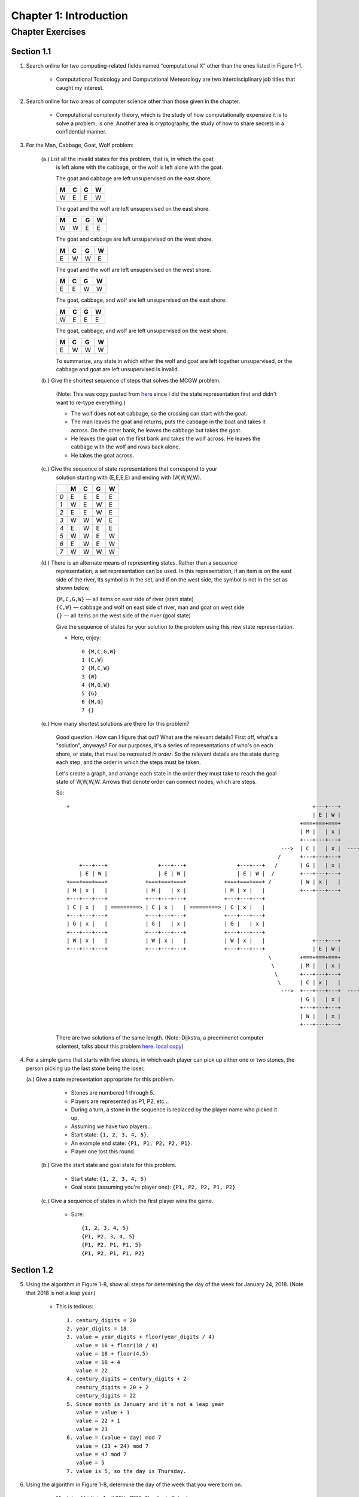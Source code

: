 *************************
 Chapter 1: Introduction
*************************



Chapter Exercises
=================


Section 1.1
-----------
1. Search online for two computing-related fields named “computational X” other
   than the ones listed in Figure 1-1.

    * Computational Toxicology and Computational Meteorology are two
      interdisciplinary job titles that caught my interest.


2. Search online for two areas of computer science other than those given in
   the chapter.

    * Computational complexity theory, which is the study of how computationally
      expensive it is to solve a problem, is one. Another area is cryptography,
      the study of how to share secrets in a confidential manner.


3. For the Man, Cabbage, Goat, Wolf problem:

    (a.) List all the invalid states for this problem, that is, in which the goat
         is left alone with the cabbage, or the wolf is left alone with the goat.

         The goat and cabbage are left unsupervised on the east shore.

         +---+---+---+---+
         | M | C | G | W |
         +===+===+===+===+
         | W | E | E | W |
         +---+---+---+---+

         The goat and the wolf are left unsupervised on the east shore.

         +---+---+---+---+
         | M | C | G | W |
         +===+===+===+===+
         | W | W | E | E |
         +---+---+---+---+

         The goat and cabbage are left unsupervised on the west shore.

         +---+---+---+---+
         | M | C | G | W |
         +===+===+===+===+
         | E | W | W | E |
         +---+---+---+---+

         The goat and the wolf are left unsupervised on the west shore.

         +---+---+---+---+
         | M | C | G | W |
         +===+===+===+===+
         | E | E | W | W |
         +---+---+---+---+

         The goat, cabbage, and wolf are left unsupervised on the east shore.

         +---+---+---+---+
         | M | C | G | W |
         +===+===+===+===+
         | W | E | E | E |
         +---+---+---+---+

         The goat, cabbage, and wolf are left unsupervised on the west shore.

         +---+---+---+---+
         | M | C | G | W |
         +===+===+===+===+
         | E | W | W | W |
         +---+---+---+---+

         To summarize, any state in which either the wolf and goat are left together
         unsupervised, or the cabbage and goat are left unsupervised is invalid.

    (b.) Give the shortest sequence of steps that solves the MCGW problem.

         (Note: This was copy pasted from `here <https://illuminations.nctm.org/BrainTeasers.
         aspx?id=4992>`_ since I did the state representation first and didn't want to
         re-type everything.)

         * The wolf does not eat cabbage, so the crossing can start with the goat.
         * The man leaves the goat and returns, puts the cabbage in the boat and takes it
           across. On the other bank, he leaves the cabbage but takes the goat.
         * He leaves the goat on the first bank and takes the wolf across. He leaves the
           cabbage with the wolf and rows back alone.
         * He takes the goat across.

    (c.) Give the sequence of state representations that correspond to your
         solution starting with (E,E,E,E) and ending with (W,W,W,W).

         +-----+---+---+---+---+
         |     | M | C | G | W |
         +=====+===+===+===+===+
         | *0* | E | E | E | E |
         +-----+---+---+---+---+
         | *1* | W | E | W | E |
         +-----+---+---+---+---+
         | *2* | E | E | W | E |
         +-----+---+---+---+---+
         | *3* | W | W | W | E |
         +-----+---+---+---+---+
         | *4* | E | W | E | E |
         +-----+---+---+---+---+
         | *5* | W | W | E | W |
         +-----+---+---+---+---+
         | *6* | E | W | E | W |
         +-----+---+---+---+---+
         | *7* | W | W | W | W |
         +-----+---+---+---+---+

    (d.) There is an alternate means of representing states. Rather than a sequence
         representation, a set representation can be used. In this representation,
         if an item is on the east side of the river, its symbol is in the set, and
         if on the west side, the symbol is not in the set as shown below,

         | ``{M,C,G,W}`` — all items on east side of river (start state)
         | ``{C,W}`` — cabbage and wolf on east side of river, man and goat on west side
         | ``{}`` — all items on the west side of the river (goal state)

         Give the sequence of states for your solution to the problem using this new
         state representation.

         * Here, enjoy::

             0 {M,C,G,W}
             1 {C,W}
             2 {M,C,W}
             3 {W}
             4 {M,G,W}
             5 {G}
             6 {M,G}
             7 {}

    (e.) How many shortest solutions are there for this problem?

         Good question. How can I figure that out? What are the relevant
         details? First off, what's a "solution", anyways? For our purposes,
         it's a series of representations of who's on each shore, or state,
         that must be recreated *in order*. So the relevant details are the
         state during each step, and the order in which the steps must be
         taken.

         Let's create a graph, and arrange each state in the order they must
         take to reach the goal state of W,W,W,W. Arrows that denote order can
         connect nodes, which are steps.

         So::

             +                                                                             +---+---+                         +---+---+
                                                                                           | E | W |                         | E | W |
                                                                                       +===+===+===+                     +===+===+===+
                                                                                       | M |   | x |                     | M |   | x |
                                                                                       +---+---+---+                     +---+---+---+
                                                                                 --->  | C |   | x |  ---------------->  | C |   | x |  ----\
                                                                                /      +---+---+---+                     +---+---+---+       \
                 +---+---+                +---+---+                +---+---+   /       | G |   | x |                     | G | x |   |        \      +---+---+                  +---+---+                  +---+---+
                 | E | W |                | E | W |                | E | W |  /        +---+---+---+                     +---+---+---+         >     | E | W |                  | E | W |                  | E | W |
             +===+===+===+            +===+===+===+            +===+===+===+ /         | W | x |   |                     | W |   | x |           +===+===+===+              +===+===+===+              +===+===+===+
             | M | x |   |            | M |   | x |            | M | x |   |           +---+---+---+                     +---+---+---+           | M |   | x |              | M | x |   |              | M |   | x |
             +---+---+---+            +---+---+---+            +---+---+---+                                                                     +---+---+---+              +---+---+---+              +---+---+---+
             | C | x |   | =========> | C | x |   | =========> | C | x |   |                                                                     | C |   | x |  =========>  | C |   | x |  =========>  | C |   | x |
             +---+---+---+            +---+---+---+            +---+---+---+                                                                     +---+---+---+              +---+---+---+              +---+---+---+
             | G | x |   |            | G |   | x |            | G |   | x |                                                                     | G | x |   |              | G | x |   |              | G |   | x |
             +---+---+---+            +---+---+---+            +---+---+---+                                                                     +---+---+---+              +---+---+---+              +---+---+---+
             | W | x |   |            | W | x |   |            | W | x |   |               +---+---+                         +---+---+           | W |   | x |              | W |   | x |              | W |   | x |
             +---+---+---+            +---+---+---+            +---+---+---+               | E | W |                         | E | W |           +---+---+---+              +---+---+---+              +---+---+---+
                                                                             \         +===+===+===+                     +===+===+===+          >
                                                                              \        | M |   | x |                     | M | x |   |         /
                                                                               \       +---+---+---+                     +---+---+---+        /
                                                                                \      | C | x |   |                     | C | x |   |       /
                                                                                 --->  +---+---+---+  ---------------->  +---+---+---+  ----/
                                                                                       | G |   | x |                     | G | x |   |
                                                                                       +---+---+---+                     +---+---+---+
                                                                                       | W |   | x |                     | W |   | x |
                                                                                       +---+---+---+                     +---+---+---+


         There are two solutions of the same length. (Note: Dijkstra, a
         preeminenet computer scientest, talks about this problem `here
         <http://www.cs.utexas.edu/users/EWD/videos/EWD4.mpg>`_. `local
         copy <./EWD4.mpg>`_)


4. For a simple game that starts with five stones, in which each player can
   pick up either one or two stones, the person picking up the last stone being
   the loser,

   (a.) Give a state representation appropriate for this problem.

        * Stones are numbered 1 through 5.
        * Players are represented as P1, P2, etc...
        * During a turn, a stone in the sequence is replaced by the player name
          who picked it up.
        * Assuming we have two players...
        * Start state: ``{1, 2, 3, 4, 5}``.
        * An example end state: ``{P1, P1, P2, P2, P1}``.
        * Player one lost this round.

    (b.) Give the start state and goal state for this problem.

         * Start state:                                    ``{1, 2, 3, 4, 5}``
         * Goal state (assuming you're player one):        ``{P1, P2, P2, P1, P2}``

    (c.) Give a sequence of states in which the first player wins the game.

         * Sure::

             {1, 2, 3, 4, 5}
             {P1, P2, 3, 4, 5}
             {P1, P2, P1, P1, 5}
             {P1, P2, P1, P1, P2}


Section 1.2
-----------
5. Using the algorithm in Figure 1-8, show all steps for determining the day of
   the week for January 24, 2018.  (Note that 2018 is not a leap year.)

    * This is tedious::

        1. century_digits = 20
        2. year_digits = 18
        3. value = year_digits + floor(year_digits / 4)
           value = 18 + floor(18 / 4)
           value = 18 + floor(4.5)
           value = 18 + 4
           value = 22
        4. century_digits = century_digits + 2
           century_digits = 20 + 2
           century_digits = 22
        5. Since month is January and it's not a leap year
           value = value + 1
           value = 22 + 1
           value = 23
        6. value = (value + day) mod 7
           value = (23 + 24) mod 7
           value = 47 mod 7
           value = 5
        7. value is 5, so the day is Thursday.


6. Using the algorithm in Figure 1-8, determine the day of the week that you
   were born on.

    * My date of birth is April 30th, 1988. The day is Saturday.


7. Suppose that an algorithm was needed for determining the day of the week for
   dates that only occur within the years 2000–2099. Simplify the day of the
   week algorithm in Figure 1-8 as much as possible by making the appropriate
   changes.

    * TODO


8. As precisely as possible, give a series of steps (an algorithm) for doing
   long addition.

    * TODO

Section 1.3
-----------
9. What is the number of bits in 8 bytes, assuming the usual number of bits in
   a byte?

    * 8 bytes = 64 bits


10. Convert the following values in binary representation to base 10. Show all
    steps .

    (a.) 1010::
        2**1 + 2**3 = 10
        2 + 8 = 10

    (b.) 1011::
        2**0 + 2**1 + 2**3 = 11
        1 + 2 + 8 = 11

    (c.) 10000::
        2 ** 4 = 16
        16 = 16

    (d.) 1111::
        2**0 + 2**1 + 2**2 + 2**3 = 15
        1 + 2 + 4 + 8 = 15


11. Convert the following values into binary (base 2) representation. *Show all
    steps.*

    * No, that's a waste of time. Computer Science is about reducing tedium.
      It's sufficient to know that you multiply the digits by their respective
      place values. See "decimal_to_binary.py" for more. Here's the output::

        (a.)   5    = 101
        (b.)   7    = 111
        (c.)   16   = 10000
        (d.)   15   = 1111
        (e.)   32   = 100000
        (f.)   33   = 100001
        (g.)   64   = 1000000
        (h.)   63   = 111111
        (i.)   128  = 10000000
        (j.)   127  = 1111111


12. What is in common within each of the following groups of binary numbers?

    (a.) Values that end with a “0” digit (e.g., 1100).

        * They're even! The leftmost place value, 2**0, which evaluates to 1, is turned off.

    (b.) Values that end with a “1” digit (e.g., 1101).

        * They're odd!

    (c.) Values with a leftmost digit of “1,” followed by all “0s” (e.g., 1000).

        * I don't know. What do these binary numbers have in common?

    (d.) Values consisting only of all “1” digits (e.g., 1111).

        * The are the largest possible value given that many digits. They are also
          odd numbers.


13. Assuming that Moore’s Law continues to hold true, where n is the number of
    transistors that can currently be placed on an integrated circuit (chip),
    and k*n is the number that can be placed on a chip in eight years, what is
    the value of k?

    * From https://en.wikipedia.org/wiki/Transistor_count: As of 2016, the largest
      transistor count in a commercially available single-chip processor is over
      7.2 billion—the Intel Broadwell-EP Xeon. (OK, it's 2017, but I couldn't find
      anything more recent.)
    * ``n = 7.2 * 10 ** 9``
    * ``k = 8``
    * ``n * k``
    * The projected number of transistors that will be able to fit on a CPU in
      eight years is 57,600,000,000.


Section 1.4
-----------
14. Give two specific examples of an application program besides those
    mentioned in the chapter.

    * Vim and photoshop spring to mind.


15. For each of the following statements in English, indicate whether the
    statement contains a syntax error, a logic (semantic) error, or is a valid
    statement.

        +------------------------------+---------------------+
        | Statement                    | Error               |
    +===+==============================+=====================+
    | a | Which way did he go?         | VALID               |
    +---+------------------------------+---------------------+
    | b | I think he went over their.  | SYNTAX              |
    +---+------------------------------+---------------------+
    | c | I didn’t see him go nowhere. | SYNTAX and SEMANTIC |
    +---+------------------------------+---------------------+


16. For each of the following arithmetic expressions for adding up the integers
    1 to 5, indicate whether the expression contains a syntax error, a semantic
    error, or is a valid expression.

        +---------------------+--------+
        | Statement           | Error  |
    +===+=====================+========|
    | a | 1 + 2 ++ 3 + 4 + 5  | SYNTAX |
    +---+---------------------+--------+
    | b | 1 + 2 + 4 + 5       | VALID  |
    +---+---------------------+--------+
    | c | 1 + 2 + 3 + 4 + 5   | VALID  |
    +---+---------------------+--------+
    | d | 5 + 4 + 3 + 2 + 1   | VALID  |
    +---+---------------------+--------+


17. Give one benefit of the use of a compiler, and one benefit of the use of an
    interpreter.

    * A compiler creates object code which can be executed quickly by the cpu.
      Much faster than an interpreter. An interpreter allows faster
      troubleshooting, since you can observe the effects of changes to source
      code without recompiling. You can also run in interactive mode, which
      allows for experimental interaction.
    * Compilers also introduce the opportunity for checks to be performed
      staticlly, before runtime.


Section 1.5
-----------
18. Use the Python Interactive Shell to calculate the number of routes that can
    be taken for the Traveling Salesman problem for

    (a.) 6  cities = 720 possible routes
    (b.) 12 cities = 479001600 possible routes
    (c.) 18 cities = 6402373705728000 possible routes
    (d.) 36 cities = 371993326789901217467999448150835200000000 possible routes


19. Enter the following statement into the interactive shell::

        print('What is your favorite color?')

    Record the output. Now enter the following statement exactly as given::

        printt('What is your favorite color?')

    Record the output. Is this a syntax error or a logic error?

    * It's a syntax error, specifically a NameError. Here's the output::

        Traceback (most recent call last):
        File "<input>", line 1, in <module>
        printt('What is your favorite color?')
        NameError: name 'printt' is not defined


20. For the Traveling Salesman problem,

    (a.) Update the list representation of the distances between cities in the table
        in Figure 1-23 to add the city of Seattle. The distances between Seattle and
        each of the other cities is given below.

        * Atlanta to Seattle:         2641 miles
        * Boston to Seattle:          3032 miles
        * Chicago to Seattle:         2043 miles
        * LA to Seattle:              1208 miles
        * NYC to Seattle:             2832 miles
        * San Francisco to Seattle:    808 miles

        * TODO

    (b.) Determine a reasonably short route of travel for visiting each city once
        and only once, starting in Atlanta and ending in San Francisco.

        * TODO


Section 1.6
-----------
21. Which of the following capabilities does an integrated development environment (IDE) provide?

    (a.) Creating and modifying programs
    (b.) Executing programs
    (c.) Debugging programs
    (*d.*) All of the above


22. The Python shell is a window in which Python instructions are immediately executed. (*TRUE*/FALSE)


23. Suppose that the math module of the Python Standard Library were imported.
    What would be the proper syntax for calling a function in the math module
    named sqrt to calculate the square root of four?

    * The proper syntax for calling the sqrt function of the math module would
      be ``math.sqrt()``.


24. What is the value of variable n after the following instructions are executed?

    ::
        j = 5
        k = 10
        n = j * k

    * The value of n would be 50.


25. Which of the following is a proper arithmetic expression in Python?

    (a.)   ``10(15 + 6)``
    (b.)   ``(10 * 2)(4 + 8)``
    (*c.*) ``5 * (6 - 2)``


26. Exactly what is output by the following if the user enters 24 in response
    to the input prompt::

        age = input('How old are you?: ')
        print('You are', age, 'years old')

    * It would be: "You are 24 years old".


